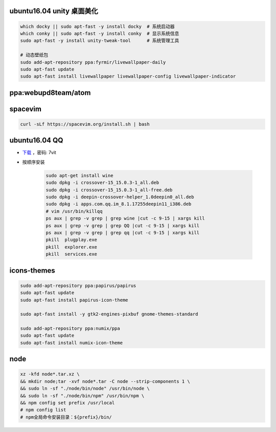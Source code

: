 ubuntu16.04 unity 桌面美化
-----------------------------
.. code-block:: bash

    which docky || sudo apt-fast -y install docky  # 系统启动器
    which conky || sudo apt-fast -y install conky  # 显示系统信息
    sudo apt-fast -y install unity-tweak-tool      # 系统管理工具

    # 动态壁纸包
    sudo add-apt-repository ppa:fyrmir/livewallpaper-daily
    sudo apt-fast update
    sudo apt-fast install livewallpaper livewallpaper-config livewallpaper-indicator


ppa:webupd8team/atom
--------------------


spacevim
--------
.. code-block:: bash

    curl -sLf https://spacevim.org/install.sh | bash

ubuntu16.04 QQ
----------------
- `下载 <https://pan.baidu.com/s/1kV0u7Nh>`_ ，密码: 7vit
- 按顺序安装

    .. code-block:: bash

        sudo apt-get install wine
        sudo dpkg -i crossover-15_15.0.3-1_all.deb
        sudo dpkg -i crossover-15_15.0.3-1_all-free.deb
        sudo dpkg -i deepin-crossover-helper_1.0deepin0_all.deb
        sudo dpkg -i apps.com.qq.im_8.1.17255deepin11_i386.deb
        # vim /usr/bin/killqq
        ps aux | grep -v grep | grep wine |cut -c 9-15 | xargs kill
        ps aux | grep -v grep | grep QQ |cut -c 9-15 | xargs kill
        ps aux | grep -v grep | grep qq |cut -c 9-15 | xargs kill
        pkill  plugplay.exe
        pkill  explorer.exe
        pkill  services.exe


icons-themes
------------
.. code-block:: bash

    sudo add-apt-repository ppa:papirus/papirus
    sudo apt-fast update
    sudo apt-fast install papirus-icon-theme

    sudo apt-fast install -y gtk2-engines-pixbuf gnome-themes-standard

    sudo add-apt-repository ppa:numix/ppa
    sudo apt-fast update
    sudo apt-fast install numix-icon-theme


node
-----
.. code-block:: bash

    xz -kfd node*.tar.xz \
    && mkdir node;tar -xvf node*.tar -C node --strip-components 1 \
    && sudo ln -sf "./node/bin/node" /usr/bin/node \
    && sudo ln -sf "./node/bin/npm" /usr/bin/npm \
    && npm config set prefix /usr/local
    # npm config list
    # npm全局命令安装目录：${prefix}/bin/
